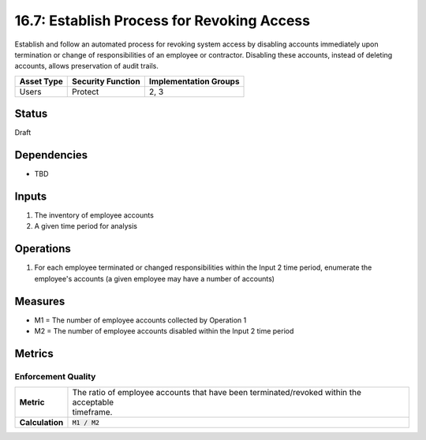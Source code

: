 16.7: Establish Process for Revoking Access
=========================================================
Establish and follow an automated process for revoking system access by disabling accounts immediately upon termination or change of responsibilities of an employee or contractor.  Disabling these accounts, instead of deleting accounts, allows preservation of audit trails.

.. list-table::
	:header-rows: 1

	* - Asset Type 
	  - Security Function
	  - Implementation Groups
	* - Users
	  - Protect
	  - 2, 3

Status
------
Draft

Dependencies
------------
* TBD

Inputs
-----------
#. The inventory of employee accounts
#. A given time period for analysis

Operations
----------
#. For each employee terminated or changed responsibilities within the Input 2 time period, enumerate the employee's accounts (a given employee may have a number of accounts)

Measures
--------
* M1 = The number of employee accounts collected by Operation 1
* M2 = The number of employee accounts disabled within the Input 2 time period

Metrics
-------

Enforcement Quality
^^^^^^^^^^^^^^^^^^^
.. list-table::

	* - **Metric**
	  - | The ratio of employee accounts that have been terminated/revoked within the acceptable
	    | timeframe.
	* - **Calculation**
	  - :code:`M1 / M2`

.. history
.. authors
.. license